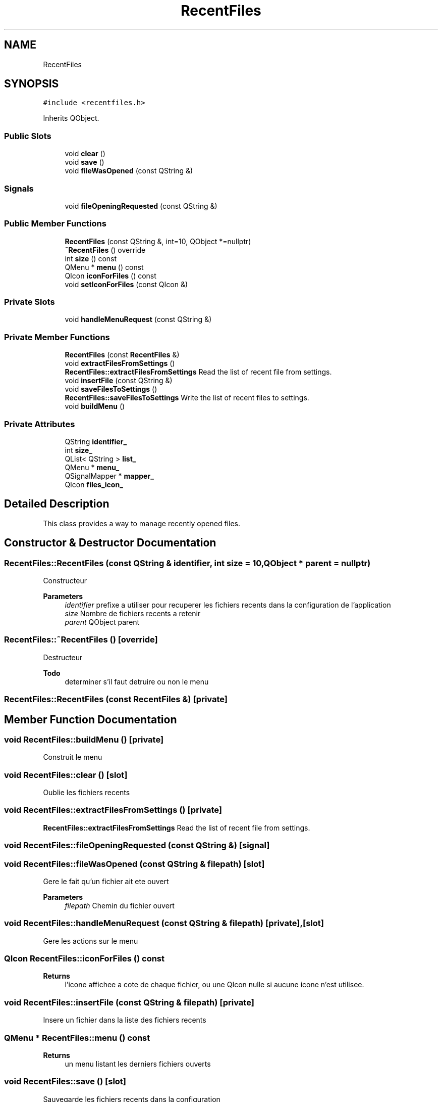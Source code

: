 .TH "RecentFiles" 3 "Thu Aug 27 2020" "Version 0.8-dev" "QElectroTech" \" -*- nroff -*-
.ad l
.nh
.SH NAME
RecentFiles
.SH SYNOPSIS
.br
.PP
.PP
\fC#include <recentfiles\&.h>\fP
.PP
Inherits QObject\&.
.SS "Public Slots"

.in +1c
.ti -1c
.RI "void \fBclear\fP ()"
.br
.ti -1c
.RI "void \fBsave\fP ()"
.br
.ti -1c
.RI "void \fBfileWasOpened\fP (const QString &)"
.br
.in -1c
.SS "Signals"

.in +1c
.ti -1c
.RI "void \fBfileOpeningRequested\fP (const QString &)"
.br
.in -1c
.SS "Public Member Functions"

.in +1c
.ti -1c
.RI "\fBRecentFiles\fP (const QString &, int=10, QObject *=nullptr)"
.br
.ti -1c
.RI "\fB~RecentFiles\fP () override"
.br
.ti -1c
.RI "int \fBsize\fP () const"
.br
.ti -1c
.RI "QMenu * \fBmenu\fP () const"
.br
.ti -1c
.RI "QIcon \fBiconForFiles\fP () const"
.br
.ti -1c
.RI "void \fBsetIconForFiles\fP (const QIcon &)"
.br
.in -1c
.SS "Private Slots"

.in +1c
.ti -1c
.RI "void \fBhandleMenuRequest\fP (const QString &)"
.br
.in -1c
.SS "Private Member Functions"

.in +1c
.ti -1c
.RI "\fBRecentFiles\fP (const \fBRecentFiles\fP &)"
.br
.ti -1c
.RI "void \fBextractFilesFromSettings\fP ()"
.br
.RI "\fBRecentFiles::extractFilesFromSettings\fP Read the list of recent file from settings\&. "
.ti -1c
.RI "void \fBinsertFile\fP (const QString &)"
.br
.ti -1c
.RI "void \fBsaveFilesToSettings\fP ()"
.br
.RI "\fBRecentFiles::saveFilesToSettings\fP Write the list of recent files to settings\&. "
.ti -1c
.RI "void \fBbuildMenu\fP ()"
.br
.in -1c
.SS "Private Attributes"

.in +1c
.ti -1c
.RI "QString \fBidentifier_\fP"
.br
.ti -1c
.RI "int \fBsize_\fP"
.br
.ti -1c
.RI "QList< QString > \fBlist_\fP"
.br
.ti -1c
.RI "QMenu * \fBmenu_\fP"
.br
.ti -1c
.RI "QSignalMapper * \fBmapper_\fP"
.br
.ti -1c
.RI "QIcon \fBfiles_icon_\fP"
.br
.in -1c
.SH "Detailed Description"
.PP 
This class provides a way to manage recently opened files\&. 
.SH "Constructor & Destructor Documentation"
.PP 
.SS "RecentFiles::RecentFiles (const QString & identifier, int size = \fC10\fP, QObject * parent = \fCnullptr\fP)"
Constructeur 
.PP
\fBParameters\fP
.RS 4
\fIidentifier\fP prefixe a utiliser pour recuperer les fichiers recents dans la configuration de l'application 
.br
\fIsize\fP Nombre de fichiers recents a retenir 
.br
\fIparent\fP QObject parent 
.RE
.PP

.SS "RecentFiles::~RecentFiles ()\fC [override]\fP"
Destructeur 
.PP
\fBTodo\fP
.RS 4
determiner s'il faut detruire ou non le menu 
.RE
.PP

.SS "RecentFiles::RecentFiles (const \fBRecentFiles\fP &)\fC [private]\fP"

.SH "Member Function Documentation"
.PP 
.SS "void RecentFiles::buildMenu ()\fC [private]\fP"
Construit le menu 
.SS "void RecentFiles::clear ()\fC [slot]\fP"
Oublie les fichiers recents 
.SS "void RecentFiles::extractFilesFromSettings ()\fC [private]\fP"

.PP
\fBRecentFiles::extractFilesFromSettings\fP Read the list of recent file from settings\&. 
.SS "void RecentFiles::fileOpeningRequested (const QString &)\fC [signal]\fP"

.SS "void RecentFiles::fileWasOpened (const QString & filepath)\fC [slot]\fP"
Gere le fait qu'un fichier ait ete ouvert 
.PP
\fBParameters\fP
.RS 4
\fIfilepath\fP Chemin du fichier ouvert 
.RE
.PP

.SS "void RecentFiles::handleMenuRequest (const QString & filepath)\fC [private]\fP, \fC [slot]\fP"
Gere les actions sur le menu 
.SS "QIcon RecentFiles::iconForFiles () const"

.PP
\fBReturns\fP
.RS 4
l'icone affichee a cote de chaque fichier, ou une QIcon nulle si aucune icone n'est utilisee\&. 
.RE
.PP

.SS "void RecentFiles::insertFile (const QString & filepath)\fC [private]\fP"
Insere un fichier dans la liste des fichiers recents 
.SS "QMenu * RecentFiles::menu () const"

.PP
\fBReturns\fP
.RS 4
un menu listant les derniers fichiers ouverts 
.RE
.PP

.SS "void RecentFiles::save ()\fC [slot]\fP"
Sauvegarde les fichiers recents dans la configuration 
.SS "void RecentFiles::saveFilesToSettings ()\fC [private]\fP"

.PP
\fBRecentFiles::saveFilesToSettings\fP Write the list of recent files to settings\&. 
.SS "void RecentFiles::setIconForFiles (const QIcon & icon)"
Definit l'icone a afficher a cote de chaque fichier\&. Si une QIcon nulle est fournie, aucune icone n'est utilisee\&. 
.PP
\fBParameters\fP
.RS 4
\fIicon\fP Icone a afficher a cote de chaque fichier 
.RE
.PP

.SS "int RecentFiles::size () const"

.PP
\fBReturns\fP
.RS 4
le nombre de fichiers a retenir 
.RE
.PP

.SH "Member Data Documentation"
.PP 
.SS "QIcon RecentFiles::files_icon_\fC [private]\fP"

.SS "QString RecentFiles::identifier_\fC [private]\fP"

.SS "QList<QString> RecentFiles::list_\fC [private]\fP"

.SS "QSignalMapper* RecentFiles::mapper_\fC [private]\fP"

.SS "QMenu* RecentFiles::menu_\fC [private]\fP"

.SS "int RecentFiles::size_\fC [private]\fP"


.SH "Author"
.PP 
Generated automatically by Doxygen for QElectroTech from the source code\&.
